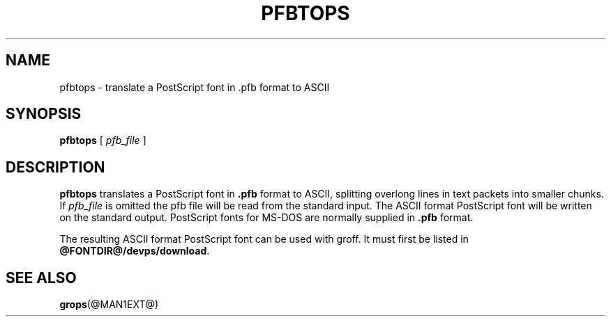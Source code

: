 .ig
Copyright (C) 1989-1995, 2001, 2003 Free Software Foundation, Inc.

Permission is granted to make and distribute verbatim copies of
this manual provided the copyright notice and this permission notice
are preserved on all copies.

Permission is granted to copy and distribute modified versions of this
manual under the conditions for verbatim copying, provided that the
entire resulting derived work is distributed under the terms of a
permission notice identical to this one.

Permission is granted to copy and distribute translations of this
manual into another language, under the above conditions for modified
versions, except that this permission notice may be included in
translations approved by the Free Software Foundation instead of in
the original English.
..
.TH PFBTOPS @MAN1EXT@ "@MDATE@" "Groff Version @VERSION@"
.SH NAME
pfbtops \- translate a PostScript font in .pfb format to ASCII
.SH SYNOPSIS
.B pfbtops
[
.I pfb_file
]
.SH DESCRIPTION
.B pfbtops
translates a PostScript font in
.B .pfb
format to ASCII, splitting overlong lines in text packets into smaller
chunks.
If
.I pfb_file
is omitted the pfb file will be read from the standard input.
The ASCII format PostScript font will be written on the standard output.
PostScript fonts for MS-DOS are normally supplied in
.B .pfb
format.
.LP
The resulting ASCII format PostScript font can be used with groff.
It must first be listed in
.BR @FONTDIR@/devps/download .
.SH "SEE ALSO"
.BR grops (@MAN1EXT@)
.
.\" Local Variables:
.\" mode: nroff
.\" End:
